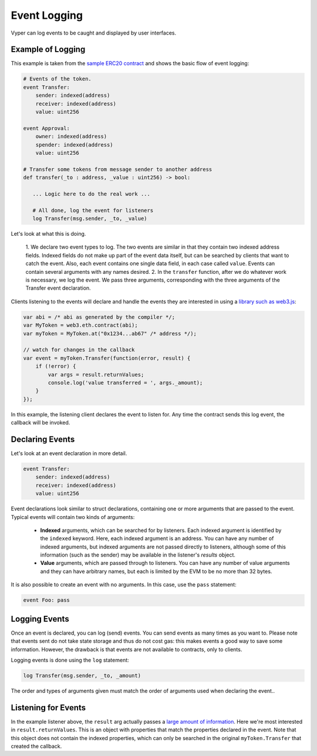 .. _event-logging:

Event Logging
#############

Vyper can log events to be caught and displayed by user interfaces.

Example of Logging
==================

This example is taken from the `sample ERC20 contract <https://github.com/vyperlang/vyper/blob/master/examples/tokens/ERC20.vy>`_ and shows the basic flow of event logging:

.. code-block:: python

    # Events of the token.
    event Transfer:
        sender: indexed(address)
        receiver: indexed(address)
        value: uint256

    event Approval:
        owner: indexed(address)
        spender: indexed(address)
        value: uint256

    # Transfer some tokens from message sender to another address
    def transfer(_to : address, _value : uint256) -> bool:

       ... Logic here to do the real work ...

       # All done, log the event for listeners
       log Transfer(msg.sender, _to, _value)

Let's look at what this is doing.

    1. We declare two event types to log. The two events are similar in that they contain
    two indexed address fields. Indexed fields do not make up part of the event data itself, but can be searched by clients that want to catch the event. Also, each event contains one single data field, in each case called ``value``. Events can contain several arguments with any names desired.
    2. In the ``transfer`` function, after we do whatever work is necessary, we log the event. We pass three arguments, corresponding with the three arguments of the Transfer event declaration.

Clients listening to the events will declare and handle the events they are interested in using a `library such as web3.js <https://solidity.readthedocs.io/en/latest/contracts.html#events>`_:

.. code-block:: javascript

    var abi = /* abi as generated by the compiler */;
    var MyToken = web3.eth.contract(abi);
    var myToken = MyToken.at("0x1234...ab67" /* address */);

    // watch for changes in the callback
    var event = myToken.Transfer(function(error, result) {
        if (!error) {
            var args = result.returnValues;
            console.log('value transferred = ', args._amount);
        }
    });

In this example, the listening client declares the event to listen for. Any time the contract sends this log event, the callback will be invoked.

Declaring Events
================

Let's look at an event declaration in more detail.

.. code-block:: python

    event Transfer:
        sender: indexed(address)
        receiver: indexed(address)
        value: uint256

Event declarations look similar to struct declarations, containing one or more arguments that are passed to the event. Typical events will contain two kinds of arguments:

    * **Indexed** arguments, which can be searched for by listeners. Each indexed argument is identified by the ``indexed`` keyword.  Here, each indexed argument is an address. You can have any number of indexed arguments, but indexed arguments are not passed directly to listeners, although some of this information (such as the sender) may be available in the listener's `results` object.
    * **Value** arguments, which are passed through to listeners. You can have any number of value arguments and they can have arbitrary names, but each is limited by the EVM to be no more than 32 bytes.

It is also possible to create an event with no arguments. In this case, use the ``pass`` statement:

.. code-block:: python

    event Foo: pass

Logging Events
==============

Once an event is declared, you can log (send) events. You can send events as many times as you want to. Please note that events sent do not take state storage and thus do not cost gas: this makes events a good way to save some information. However, the drawback is that events are not available to contracts, only to clients.

Logging events is done using the ``log`` statement:

.. code-block:: python

   log Transfer(msg.sender, _to, _amount)

The order and types of arguments given must match the order of arguments used when declaring the event..

Listening for Events
====================

In the example listener above, the ``result`` arg actually passes a `large amount of information <https://web3js.readthedocs.io/en/v1.2.6/web3-eth-contract.html#contract-events-return>`_. Here we're most interested in ``result.returnValues``. This is an object with properties that match the properties declared in the event. Note that this object does not contain the indexed properties, which can only be searched in the original ``myToken.Transfer`` that created the callback.

